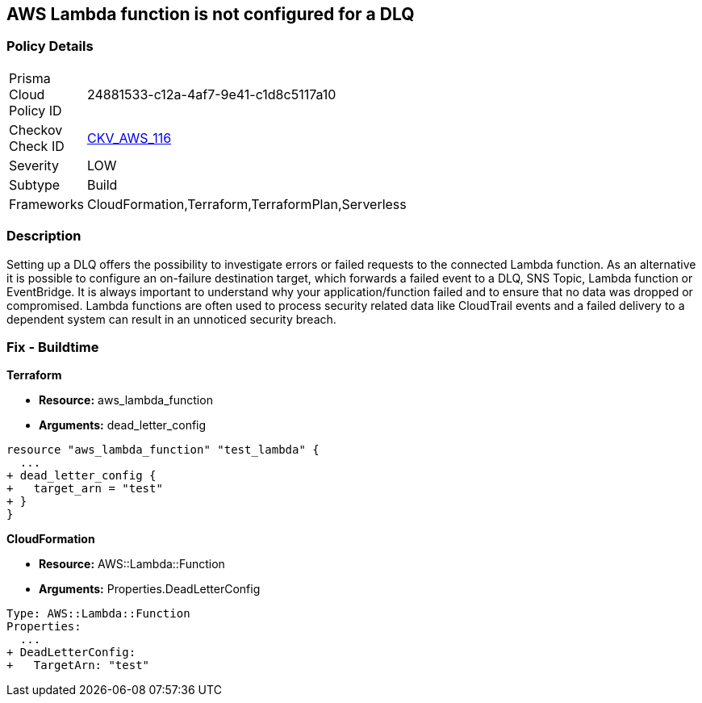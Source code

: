 == AWS Lambda function is not configured for a DLQ


=== Policy Details 

[width=45%]
[cols="1,1"]
|=== 
|Prisma Cloud Policy ID 
| 24881533-c12a-4af7-9e41-c1d8c5117a10

|Checkov Check ID 
| https://github.com/bridgecrewio/checkov/tree/master/checkov/terraform/checks/resource/aws/LambdaDLQConfigured.py[CKV_AWS_116]

|Severity
|LOW

|Subtype
|Build

|Frameworks
|CloudFormation,Terraform,TerraformPlan,Serverless

|=== 



=== Description 


Setting up a DLQ offers the possibility to investigate errors or failed requests to the connected Lambda function.
As an alternative it is possible to configure an on-failure destination target, which forwards a failed event to a DLQ, SNS Topic, Lambda function or EventBridge.
It is always important to understand why your application/function failed and to ensure that no data was dropped or compromised.
Lambda functions are often used to process security related data like CloudTrail events and a failed delivery to a dependent system can result in an unnoticed security breach.

=== Fix - Buildtime


*Terraform* 


* *Resource:* aws_lambda_function
* *Arguments:* dead_letter_config


[source,text]
----
resource "aws_lambda_function" "test_lambda" {
  ...   
+ dead_letter_config {
+   target_arn = "test"
+ }
}
----

*CloudFormation* 


* *Resource:* AWS::Lambda::Function
* *Arguments:* Properties.DeadLetterConfig


[source,yaml]
----
Type: AWS::Lambda::Function
Properties:
  ...
+ DeadLetterConfig:
+   TargetArn: "test"
----
